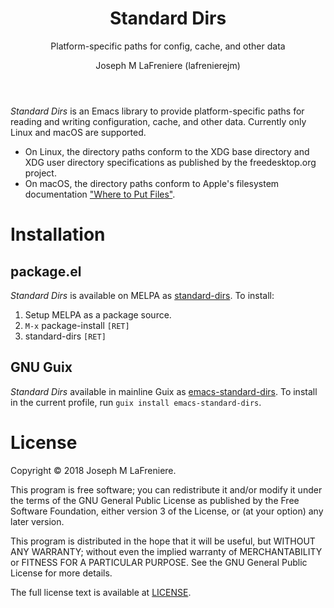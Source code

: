#+TITLE: Standard Dirs
#+SUBTITLE: Platform-specific paths for config, cache, and other data
#+AUTHOR: Joseph M LaFreniere (lafrenierejm)

/Standard Dirs/ is an Emacs library to provide platform-specific paths for reading and writing configuration, cache, and other data.
Currently only Linux and macOS are supported.
- On Linux, the directory paths conform to the XDG base directory and XDG user directory specifications as published by the freedesktop.org project.
- On macOS, the directory paths conform to Apple's filesystem documentation [[https://developer.apple.com/library/archive/documentation/MacOSX/Conceptual/BPFileSystem/Articles/WhereToPutFiles.html]["Where to Put Files"]].

* Installation

** package.el

/Standard Dirs/ is available on MELPA as [[https://melpa.org/#/standard-dirs][standard-dirs]].
To install:
1. Setup MELPA as a package source.
2. =M-x= package-install =[RET]=
3. standard-dirs =[RET]=

** GNU Guix

/Standard Dirs/ available in mainline Guix as [[https://git.savannah.gnu.org/cgit/guix.git/commit/?id=cfcccc8a2afd13eaf103098e4d1611cef3b7123e][emacs-standard-dirs]].
To install in the current profile, run =guix install emacs-standard-dirs=.

* License

Copyright © 2018 Joseph M LaFreniere.

This program is free software; you can redistribute it and/or modify it under the terms of the GNU General Public License as published by the Free Software Foundation, either version 3 of the License, or (at your option) any later version.

This program is distributed in the hope that it will be useful, but WITHOUT ANY WARRANTY;
without even the implied warranty of MERCHANTABILITY or FITNESS FOR A PARTICULAR PURPOSE.
See the GNU General Public License for more details.

The full license text is available at [[file:LICENSE][LICENSE]].
